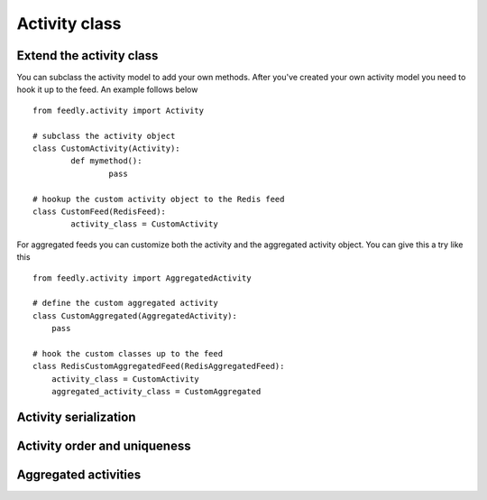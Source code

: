Activity class
==================


Extend the activity class
*************************

.. versionadded:: 0.10.0

You can subclass the activity model to add your own methods.
After you've created your own activity model you need to hook it
up to the feed. An example follows below

::

	from feedly.activity import Activity
	
	# subclass the activity object
	class CustomActivity(Activity):
		def mymethod():
			pass
			
	# hookup the custom activity object to the Redis feed
	class CustomFeed(RedisFeed):
		activity_class = CustomActivity

    	
For aggregated feeds you can customize both the activity and the aggregated activity object.
You can give this a try like this

::

	from feedly.activity import AggregatedActivity
	
	# define the custom aggregated activity
	class CustomAggregated(AggregatedActivity):
	    pass
	    
	# hook the custom classes up to the feed
	class RedisCustomAggregatedFeed(RedisAggregatedFeed):
	    activity_class = CustomActivity
	    aggregated_activity_class = CustomAggregated





Activity serialization
**********************


Activity order and uniqueness
*****************************


Aggregated activities
*********************

